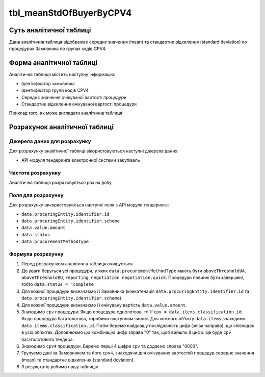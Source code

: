 ﻿.. _tbl_meanStdOfBuyerByCPV4:

========================
tbl_meanStdOfBuyerByCPV4
========================

************************
Суть аналітичної таблиці
************************

Дана аналітична таблиця відображає середнє значення (mean) та стандартне відхилення (standard deviation) по процедурах Замовника по групах кодів CPV4.

*************************
Форма аналітичної таблиці
*************************

Аналітична таблиця містить наступну інформацію:

- Ідентифікатор замовника

- Ідентифікатор групи кодів CPV4

- Середнє значення очікуваної вартості процедури

- Стандартне відхилення очікуваної вартості процедури

Приклад того, як може виглядати аналітична таблиця:

========= ======= ====== =====
Замовник   CPV4   Mean   Std
---------- ------ ------ -----
Замовник 1 CPV4 1 Mean 1 Std 1
Замовник 1 CPV4 2 Mean 2 Std 2
Замовник 1 CPV4 3 Mean 3 Std 3
Замовник 2 CPV4 4 Mean 4 Std 4
Замовник 2 CPV4 5 Mean 5 Std 5
...        ...    ...    ...
========== ====== ====== =====

******************************
Розрахунок аналітичної таблиці
******************************

Джерела даних для розрахунку
============================

Для розрахунку аналітичної таблиці вікористовуються наступні джерела даних:

- API модуля тендеринга електронної системи закупівель


Частота розрахунку
==================

Аналітична таблиця розраховується раз на добу.

Поля для розрахунку
===================

Для розрахунку використовуються наступні поля з API модуля тендеринга:

- ``data.procuringEntity.identifier.id``

- ``data.procuringEntity.identifier.scheme``

- ``data.value.amount``

- ``data.status``

- ``data.procurementMethodType``


Формула розрахунку
==================

1. Перед розрахунком аналітична таблиця очищується.

2. До уваги беруться усі процедури, у яких ``data.procurementMethodType`` мають бути ``aboveThresholdUA``, ``aboveThresholdEU``, ``reporting``, ``negotiation``, ``negotiation.quick``. Процедури повинні бути завершені, тобто ``data.status = 'complete'``

3. Для кожної процедури визначаємо її Замовника (конкатенація ``data.procuringEntity.identifier.id`` та ``data.procuringEntity.identifier.scheme``).

4. Для кожної процедури визначаємо її очікувану вартість ``data.value.amount``.

5. Знаходимо ``cpv`` процедури. Якщо процедура однолотова, то її ``cpv = data.items.classification.id``.
   Якщо процедура багатолотова, торобимо наступним чином. Для кожного об'єкту ``data.items`` знаходимо ``data.items.classification.id``. Потім беремо найдовшу послідовність цифр (зліва направо), що співпадає в усіх об'єктах. Доповнюємо цю комбінацію цифр зправа "0" так, щоб вийшло 8 цифр. Це буде ``cpv`` багатолотового тендера.
   
6. Знаходимо ``cpv4`` процедури. Беремо перші 4 цифри ``cpv`` та додаємо зправа "0000".

7. Групуємо дані за Замовником та його ``cpv4``, знаходячи для очікуваних вартостей процедур середнє значення (mean) та стандартне відхилення (standard deviation).

8. З результатів робимо нашу таблицю.

